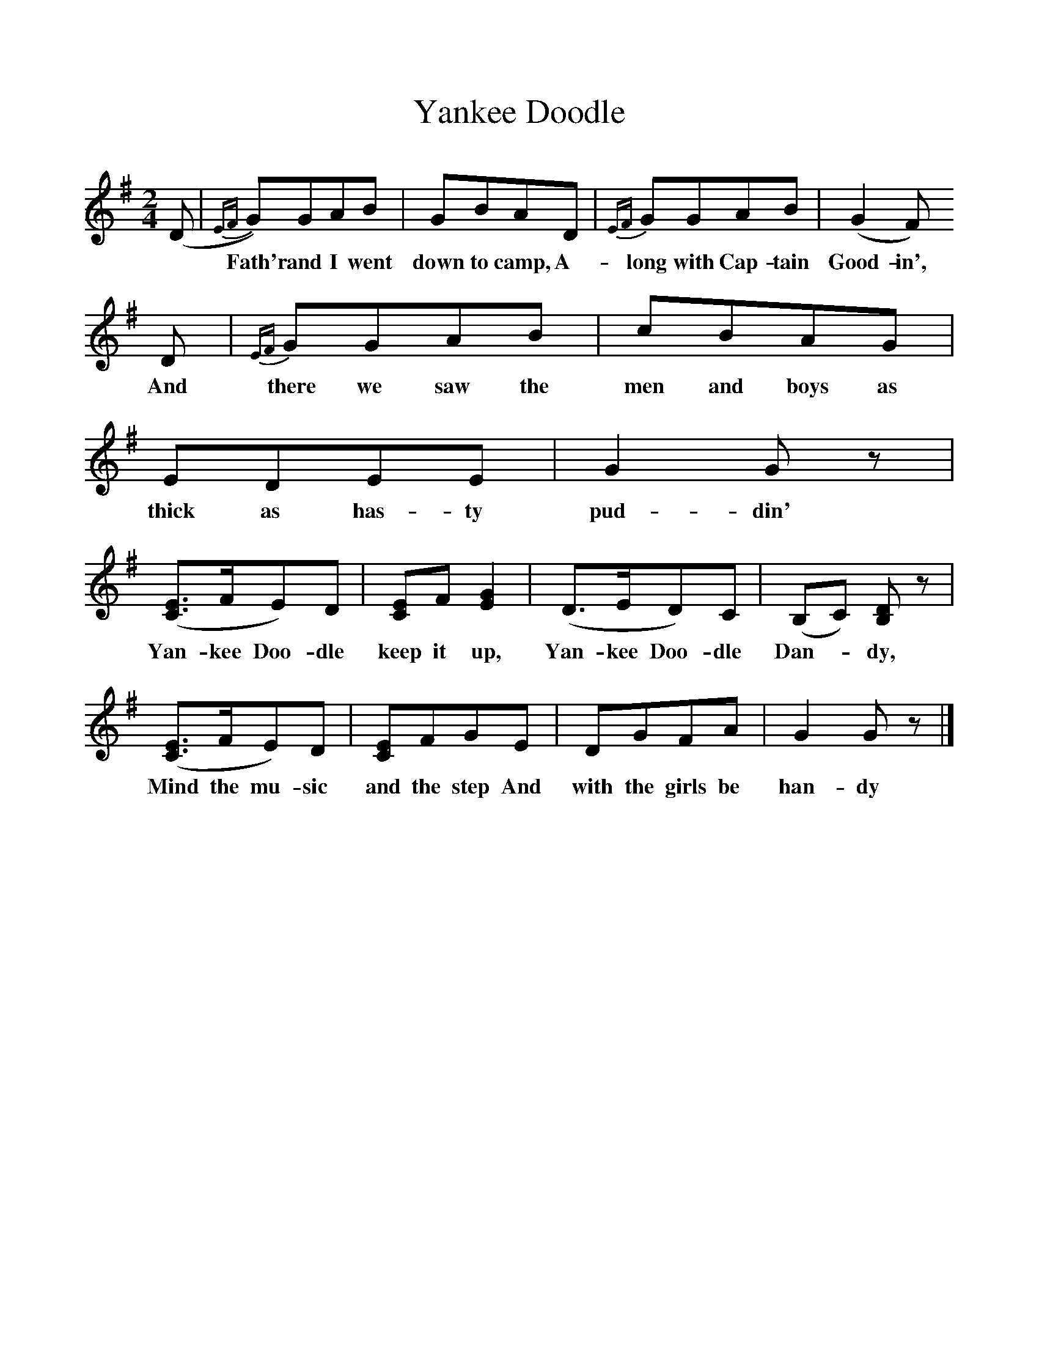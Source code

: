 %%scale 1
X:1     
T:Yankee Doodle
F:http://www.folkinfo.org/songs
B:Agay, Denes, Best Loved Songs of the American People, 1975, Doubleday
M:2/4     
L:1/16     
K:G
(D2 |{EF}G2)G2A2B2 |G2B2A2D2 |{EF}G2G2A2B2 | (G4 F2)
w: *Fath'r and I went down to camp, A-long with Cap-tain Good-in',
D2 |{EF}G2G2A2B2 |c2B2A2G2 |E2D2E2E2 |G4 G2 z2 |
w: And there we saw the men and boys as thick as has-ty pud-din'
([E3C3]FE2)D2 | [E2C2]F2 [G4E4]  |(D3ED2)C2 | (B,2C2) [D2B,2] z2 |
w: Yan-kee Doo-dle keep it up, Yan-kee Doo-dle Dan-*dy, 
([E3C3]FE2)D2 |[E2C2]F2G2E2 |D2G2F2A2 | G4 G2 z2 |]
w:Mind the mu-sic and the step And with the girls be han-dy 